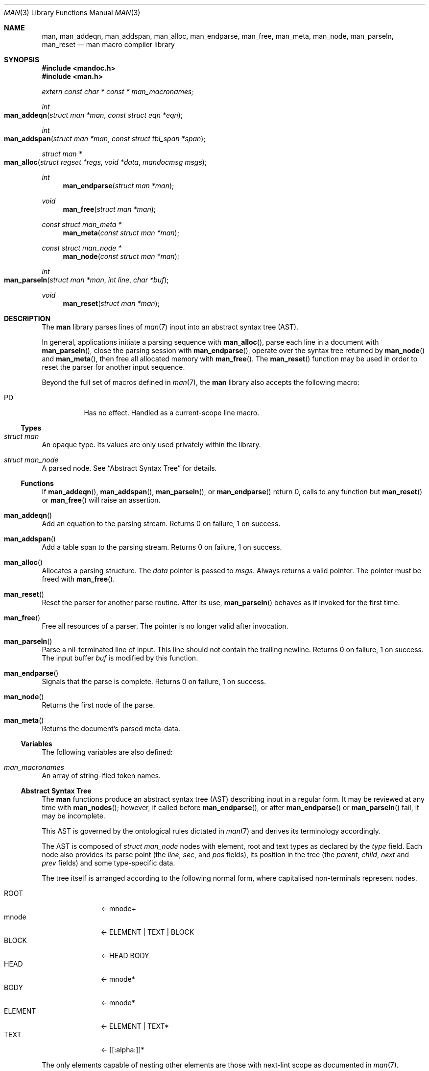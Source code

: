 .\"	$Id: man.3,v 1.29 2011/01/03 11:31:26 kristaps Exp $
.\"
.\" Copyright (c) 2009-2010 Kristaps Dzonsons <kristaps@bsd.lv>
.\"
.\" Permission to use, copy, modify, and distribute this software for any
.\" purpose with or without fee is hereby granted, provided that the above
.\" copyright notice and this permission notice appear in all copies.
.\"
.\" THE SOFTWARE IS PROVIDED "AS IS" AND THE AUTHOR DISCLAIMS ALL WARRANTIES
.\" WITH REGARD TO THIS SOFTWARE INCLUDING ALL IMPLIED WARRANTIES OF
.\" MERCHANTABILITY AND FITNESS. IN NO EVENT SHALL THE AUTHOR BE LIABLE FOR
.\" ANY SPECIAL, DIRECT, INDIRECT, OR CONSEQUENTIAL DAMAGES OR ANY DAMAGES
.\" WHATSOEVER RESULTING FROM LOSS OF USE, DATA OR PROFITS, WHETHER IN AN
.\" ACTION OF CONTRACT, NEGLIGENCE OR OTHER TORTIOUS ACTION, ARISING OUT OF
.\" OR IN CONNECTION WITH THE USE OR PERFORMANCE OF THIS SOFTWARE.
.\"
.Dd $Mdocdate: January 3 2011 $
.Dt MAN 3
.Os
.Sh NAME
.Nm man ,
.Nm man_addeqn ,
.Nm man_addspan ,
.Nm man_alloc ,
.Nm man_endparse ,
.Nm man_free ,
.Nm man_meta ,
.Nm man_node ,
.Nm man_parseln ,
.Nm man_reset
.Nd man macro compiler library
.Sh SYNOPSIS
.In mandoc.h
.In man.h
.Vt extern const char * const * man_macronames;
.Ft int
.Fo man_addeqn
.Fa "struct man *man"
.Fa "const struct eqn *eqn"
.Fc
.Ft int
.Fo man_addspan
.Fa "struct man *man"
.Fa "const struct tbl_span *span"
.Fc
.Ft "struct man *"
.Fo man_alloc
.Fa "struct regset *regs"
.Fa "void *data"
.Fa "mandocmsg msgs"
.Fc
.Ft int
.Fn man_endparse "struct man *man"
.Ft void
.Fn man_free "struct man *man"
.Ft "const struct man_meta *"
.Fn man_meta "const struct man *man"
.Ft "const struct man_node *"
.Fn man_node "const struct man *man"
.Ft int
.Fo man_parseln
.Fa "struct man *man"
.Fa "int line"
.Fa "char *buf"
.Fc
.Ft void
.Fn man_reset "struct man *man"
.Sh DESCRIPTION
The
.Nm
library parses lines of
.Xr man 7
input into an abstract syntax tree (AST).
.Pp
In general, applications initiate a parsing sequence with
.Fn man_alloc ,
parse each line in a document with
.Fn man_parseln ,
close the parsing session with
.Fn man_endparse ,
operate over the syntax tree returned by
.Fn man_node
and
.Fn man_meta ,
then free all allocated memory with
.Fn man_free .
The
.Fn man_reset
function may be used in order to reset the parser for another input
sequence.
.Pp
Beyond the full set of macros defined in
.Xr man 7 ,
the
.Nm
library also accepts the following macro:
.Pp
.Bl -tag -width Ds -compact
.It PD
Has no effect.
Handled as a current-scope line macro.
.El
.Ss Types
.Bl -ohang
.It Vt struct man
An opaque type.
Its values are only used privately within the library.
.It Vt struct man_node
A parsed node.
See
.Sx Abstract Syntax Tree
for details.
.El
.Ss Functions
If
.Fn man_addeqn ,
.Fn man_addspan ,
.Fn man_parseln ,
or
.Fn man_endparse
return 0, calls to any function but
.Fn man_reset
or
.Fn man_free
will raise an assertion.
.Bl -ohang
.It Fn man_addeqn
Add an equation to the parsing stream.
Returns 0 on failure, 1 on success.
.It Fn man_addspan
Add a table span to the parsing stream.
Returns 0 on failure, 1 on success.
.It Fn man_alloc
Allocates a parsing structure.
The
.Fa data
pointer is passed to
.Fa msgs .
Always returns a valid pointer.
The pointer must be freed with
.Fn man_free .
.It Fn man_reset
Reset the parser for another parse routine.
After its use,
.Fn man_parseln
behaves as if invoked for the first time.
.It Fn man_free
Free all resources of a parser.
The pointer is no longer valid after invocation.
.It Fn man_parseln
Parse a nil-terminated line of input.
This line should not contain the trailing newline.
Returns 0 on failure, 1 on success.
The input buffer
.Fa buf
is modified by this function.
.It Fn man_endparse
Signals that the parse is complete.
Returns 0 on failure, 1 on success.
.It Fn man_node
Returns the first node of the parse.
.It Fn man_meta
Returns the document's parsed meta-data.
.El
.Ss Variables
The following variables are also defined:
.Bl -ohang
.It Va man_macronames
An array of string-ified token names.
.El
.Ss Abstract Syntax Tree
The
.Nm
functions produce an abstract syntax tree (AST) describing input in a
regular form.
It may be reviewed at any time with
.Fn man_nodes ;
however, if called before
.Fn man_endparse ,
or after
.Fn man_endparse
or
.Fn man_parseln
fail, it may be incomplete.
.Pp
This AST is governed by the ontological rules dictated in
.Xr man 7
and derives its terminology accordingly.
.Pp
The AST is composed of
.Vt struct man_node
nodes with element, root and text types as declared by the
.Va type
field.
Each node also provides its parse point (the
.Va line ,
.Va sec ,
and
.Va pos
fields), its position in the tree (the
.Va parent ,
.Va child ,
.Va next
and
.Va prev
fields) and some type-specific data.
.Pp
The tree itself is arranged according to the following normal form,
where capitalised non-terminals represent nodes.
.Pp
.Bl -tag -width "ELEMENTXX" -compact
.It ROOT
\(<- mnode+
.It mnode
\(<- ELEMENT | TEXT | BLOCK
.It BLOCK
\(<- HEAD BODY
.It HEAD
\(<- mnode*
.It BODY
\(<- mnode*
.It ELEMENT
\(<- ELEMENT | TEXT*
.It TEXT
\(<- [[:alpha:]]*
.El
.Pp
The only elements capable of nesting other elements are those with
next-lint scope as documented in
.Xr man 7 .
.Sh EXAMPLES
The following example reads lines from stdin and parses them, operating
on the finished parse tree with
.Fn parsed .
This example does not error-check nor free memory upon failure.
.Bd -literal -offset indent
struct regset regs;
struct man *man;
struct man_node *node;
char *buf;
size_t len;
int line;

bzero(&regs, sizeof(struct regset));
line = 1;
man = man_alloc(&regs, NULL, NULL);
buf = NULL;
alloc_len = 0;

while ((len = getline(&buf, &alloc_len, stdin)) >= 0) {
    if (len && buflen[len - 1] = '\en')
        buf[len - 1] = '\e0';
    if ( ! man_parseln(man, line, buf))
        errx(1, "man_parseln");
    line++;
}

free(buf);

if ( ! man_endparse(man))
    errx(1, "man_endparse");
if (NULL == (node = man_node(man)))
    errx(1, "man_node");

parsed(man, node);
man_free(man);
.Ed
.Pp
To compile this, execute
.Pp
.Dl % cc main.c libman.a libmandoc.a
.Pp
where
.Pa main.c
is the example file.
.Sh SEE ALSO
.Xr mandoc 1 ,
.Xr man 7
.Sh AUTHORS
The
.Nm
library was written by
.An Kristaps Dzonsons Aq kristaps@bsd.lv .
